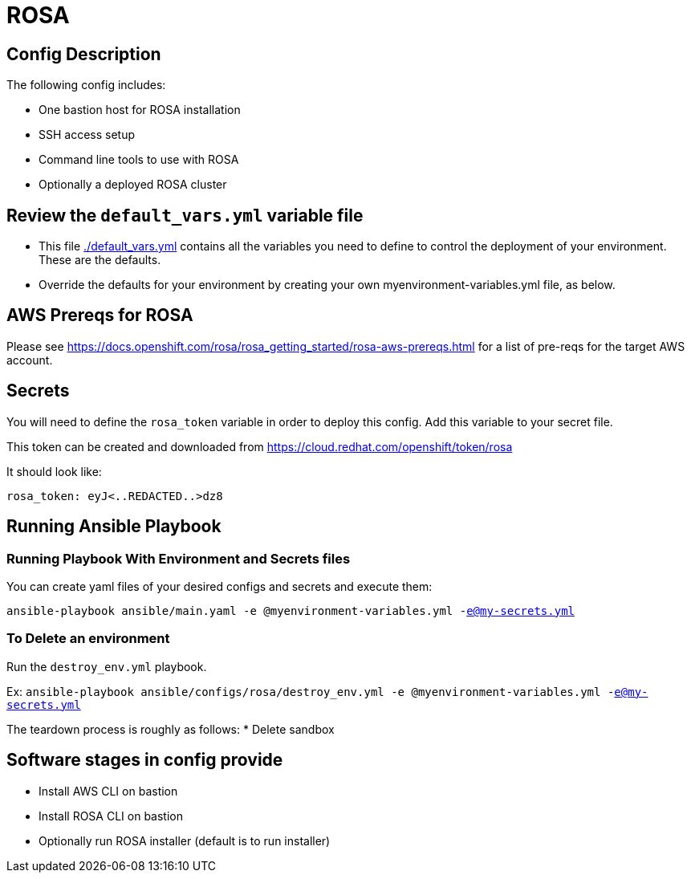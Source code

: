 = ROSA

== Config Description

The following config includes:

* One bastion host for ROSA installation
* SSH access setup
* Command line tools to use with ROSA
* Optionally a deployed ROSA cluster

== Review the `default_vars.yml` variable file

* This file link:./default_vars.yml[./default_vars.yml] contains all the variables you need to define to control the deployment of your environment.  These are the defaults.

* Override the defaults for your environment by creating your own myenvironment-variables.yml file, as below.

== AWS Prereqs for ROSA

Please see https://docs.openshift.com/rosa/rosa_getting_started/rosa-aws-prereqs.html for a list of pre-reqs for the target AWS account.

== Secrets

You will need to define the `rosa_token` variable in order to deploy this config.  Add this variable to your secret file.

This token can be created and downloaded from https://cloud.redhat.com/openshift/token/rosa

It should look like:

[source,yaml]
----
rosa_token: eyJ<..REDACTED..>dz8
----

== Running Ansible Playbook

=== Running Playbook With Environment and Secrets files

You can create yaml files of your desired configs and secrets and execute them:

`ansible-playbook ansible/main.yaml -e @myenvironment-variables.yml  -e@my-secrets.yml`

=== To Delete an environment

Run the `destroy_env.yml` playbook.

Ex: `ansible-playbook ansible/configs/rosa/destroy_env.yml -e @myenvironment-variables.yml  -e@my-secrets.yml`

The teardown process is roughly as follows:
* Delete sandbox

== Software stages in config provide

* Install AWS CLI on bastion
* Install ROSA CLI on bastion
* Optionally run ROSA installer (default is to run installer)

